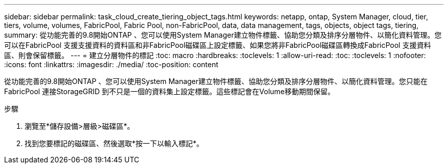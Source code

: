 ---
sidebar: sidebar 
permalink: task_cloud_create_tiering_object_tags.html 
keywords: netapp, ontap, System Manager, cloud, tier, tiers, volume, volumes, FabricPool, Fabric Pool, non-FabricPool, data, data management, tags, objects, object tags, tiering, 
summary: 從功能完善的9.8開始ONTAP 、您可以使用System Manager建立物件標籤、協助您分類及排序分層物件、以簡化資料管理。您可以在FabricPool 支援支援資料的資料區和非FabricPool磁碟區上設定標籤、如果您將非FabricPool磁碟區轉換成FabricPool 支援資料區、則會保留標籤。 
---
= 建立分層物件的標記
:toc: macro
:hardbreaks:
:toclevels: 1
:allow-uri-read: 
:toc: 
:toclevels: 1
:nofooter: 
:icons: font
:linkattrs: 
:imagesdir: ./media/
:toc-position: content


[role="lead"]
從功能完善的9.8開始ONTAP 、您可以使用System Manager建立物件標籤、協助您分類及排序分層物件、以簡化資料管理。您只能在FabricPool 連接StorageGRID 到不只是一個的資料集上設定標籤。這些標記會在Volume移動期間保留。

.步驟
. 瀏覽至*儲存設備>層級>磁碟區*。
. 找到您要標記的磁碟區、然後選取*按一下以輸入標記*。

